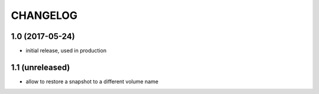 CHANGELOG
=========

1.0 (2017-05-24)
****************

- initial release, used in production

1.1 (unreleased)
****************

- allow to restore a snapshot to a different volume name
